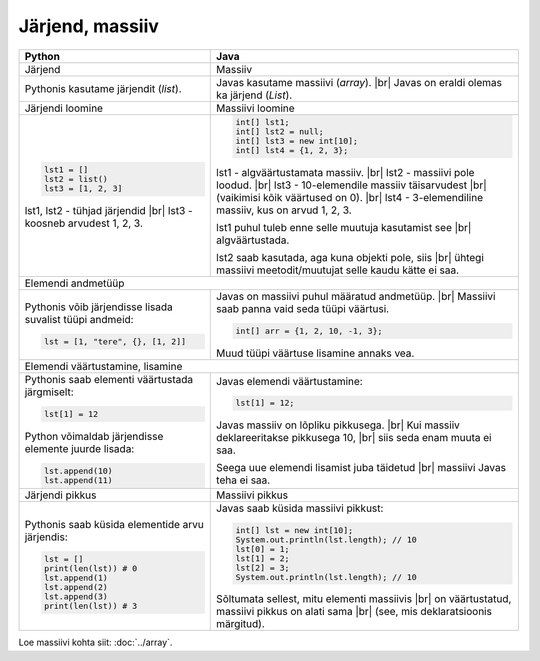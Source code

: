 .. |br| raw:: html

   <br />

   

Järjend, massiiv
================

+----------------------------------------------------------+-------------------------------------------------------------+
| Python                                                   | Java                                                        |
+==========================================================+=============================================================+
| Järjend                                                  | Massiiv                                                     |
+----------------------------------------------------------+-------------------------------------------------------------+
| Pythonis kasutame järjendit (*list*).                    | Javas kasutame massiivi (*array*). |br|                     |
|                                                          | Javas on eraldi olemas ka järjend (*List*).                 |
+----------------------------------------------------------+-------------------------------------------------------------+
| Järjendi loomine                                         | Massiivi loomine                                            |
+----------------------------------------------------------+-------------------------------------------------------------+
|                                                          |                                                             |
| .. code-block:: python                                   | .. code-block:: java                                        |
|                                                          |                                                             |
|     lst1 = []                                            |     int[] lst1;                                             |
|     lst2 = list()                                        |     int[] lst2 = null;                                      |
|     lst3 = [1, 2, 3]                                     |     int[] lst3 = new int[10];                               |
|                                                          |     int[] lst4 = {1, 2, 3};                                 |
| lst1, lst2 - tühjad järjendid |br|                       |                                                             |
| lst3 - koosneb arvudest 1, 2, 3.                         | lst1 - algväärtustamata massiiv. |br|                       |
|                                                          | lst2 - massiivi pole loodud. |br|                           |
|                                                          | lst3 - 10-elemendile massiiv täisarvudest |br|              |
|                                                          | (vaikimisi kõik väärtused on 0). |br|                       |
|                                                          | lst4 - 3-elemendiline massiiv, kus on arvud 1, 2, 3.        |
|                                                          |                                                             |
|                                                          | lst1 puhul tuleb enne selle muutuja kasutamist see |br|     |
|                                                          | algväärtustada.                                             |
|                                                          |                                                             |
|                                                          | lst2 saab kasutada, aga kuna objekti pole, siis |br|        |
|                                                          | ühtegi massiivi meetodit/muutujat selle kaudu kätte ei saa. |
|                                                          |                                                             |
+----------------------------------------------------------+-------------------------------------------------------------+
| Elemendi andmetüüp                                                                                                     |
+----------------------------------------------------------+-------------------------------------------------------------+
| Pythonis võib järjendisse lisada suvalist tüüpi andmeid: |                                                             |
|                                                          | Javas on massiivi puhul määratud andmetüüp. |br|            |
| .. code-block:: python                                   | Massiivi saab panna vaid seda tüüpi väärtusi.               |
|                                                          |                                                             |
|     lst = [1, "tere", {}, [1, 2]]                        | .. code-block:: java                                        |
|                                                          |                                                             |
|                                                          |     int[] arr = {1, 2, 10, -1, 3};                          |
|                                                          |                                                             |
|                                                          | Muud tüüpi väärtuse lisamine annaks vea.                    |
|                                                          |                                                             |
+----------------------------------------------------------+-------------------------------------------------------------+
| Elemendi väärtustamine, lisamine                                                                                       |
+----------------------------------------------------------+-------------------------------------------------------------+
|                                                          |                                                             |
| Pythonis saab elementi väärtustada järgmiselt:           | Javas elemendi väärtustamine:                               |
|                                                          |                                                             |
| .. code-block:: python                                   | .. code-block:: java                                        |
|                                                          |                                                             |
|     lst[1] = 12                                          |     lst[1] = 12;                                            |
|                                                          |                                                             |
| Python võimaldab järjendisse elemente juurde lisada:     | Javas massiiv on lõpliku pikkusega. |br|                    |
|                                                          | Kui massiiv deklareeritakse pikkusega 10, |br|              |
| .. code-block:: python                                   | siis seda enam muuta ei saa.                                |
|                                                          |                                                             |
|     lst.append(10)                                       | Seega uue elemendi lisamist juba täidetud |br|              |
|     lst.append(11)                                       | massiivi Javas teha ei saa.                                 |
|                                                          |                                                             |
+----------------------------------------------------------+-------------------------------------------------------------+
| Järjendi pikkus                                          | Massiivi pikkus                                             |
+----------------------------------------------------------+-------------------------------------------------------------+
|                                                          |                                                             |
| Pythonis saab küsida elementide arvu järjendis:          | Javas saab küsida massiivi pikkust:                         |
|                                                          |                                                             |
| .. code-block:: python                                   | .. code-block:: java                                        |
|                                                          |                                                             |
|     lst = []                                             |     int[] lst = new int[10];                                |
|     print(len(lst)) # 0                                  |     System.out.println(lst.length); // 10                   |
|     lst.append(1)                                        |     lst[0] = 1;                                             |
|     lst.append(2)                                        |     lst[1] = 2;                                             |
|     lst.append(3)                                        |     lst[2] = 3;                                             |
|     print(len(lst)) # 3                                  |     System.out.println(lst.length); // 10                   |
|                                                          |                                                             |
|                                                          | Sõltumata sellest, mitu elementi massiivis |br|             |
|                                                          | on väärtustatud, massiivi pikkus on alati sama |br|         |
|                                                          | (see, mis deklaratsioonis märgitud).                        |
|                                                          |                                                             |
+----------------------------------------------------------+-------------------------------------------------------------+


Loe massiivi kohta siit: :doc:`../array`.

.. generated using "python3 rst_table.py array-helper.txt array.rst"
